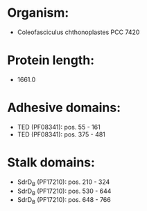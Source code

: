 * Organism:
- Coleofasciculus chthonoplastes PCC 7420
* Protein length:
- 1661.0
* Adhesive domains:
- TED (PF08341): pos. 55 - 161
- TED (PF08341): pos. 375 - 481
* Stalk domains:
- SdrD_B (PF17210): pos. 210 - 324
- SdrD_B (PF17210): pos. 530 - 644
- SdrD_B (PF17210): pos. 648 - 766

